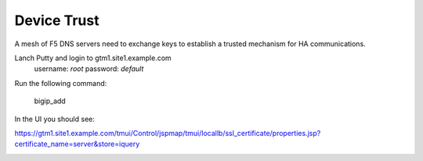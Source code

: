 ###############################################
Device Trust
###############################################

A mesh of F5 DNS servers need to exchange keys to establish a trusted mechanism for HA communications.

Lanch Putty and login to gtm1.site1.example.com
   username: *root* password: *default*

Run the following command:

   bigip_add

.. image:: ./images/putty_gtm1.site1.png
   :width: 800

In the UI you should see:

https://gtm1.site1.example.com/tmui/Control/jspmap/tmui/locallb/ssl_certificate/properties.jsp?certificate_name=server&store=iquery

.. image:: ./images/gslb_dataceter_servers_trusted_certificates.png
   :width: 800
